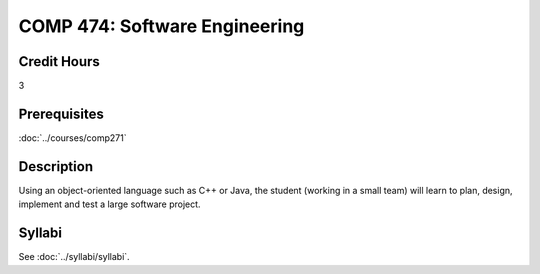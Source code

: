 .. index:: software engineering

COMP 474: Software Engineering
=======================================================

Credit Hours
-----------------------------------

3

Prerequisites
----------------------------

:doc:`../courses/comp271`


Description
----------------------------

Using an object-oriented language such as C++ or Java, the student (working in
a small team) will learn to plan, design, implement and test a large software
project.

Syllabi
----------------------

See :doc:`../syllabi/syllabi`.
